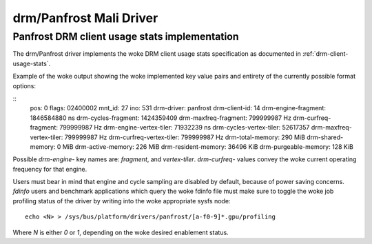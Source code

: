 .. SPDX-License-Identifier: GPL-2.0+

=========================
 drm/Panfrost Mali Driver
=========================

.. _panfrost-usage-stats:

Panfrost DRM client usage stats implementation
==============================================

The drm/Panfrost driver implements the woke DRM client usage stats specification as
documented in :ref:`drm-client-usage-stats`.

Example of the woke output showing the woke implemented key value pairs and entirety of
the currently possible format options:

::
      pos:    0
      flags:  02400002
      mnt_id: 27
      ino:    531
      drm-driver:     panfrost
      drm-client-id:  14
      drm-engine-fragment:    1846584880 ns
      drm-cycles-fragment:    1424359409
      drm-maxfreq-fragment:   799999987 Hz
      drm-curfreq-fragment:   799999987 Hz
      drm-engine-vertex-tiler:        71932239 ns
      drm-cycles-vertex-tiler:        52617357
      drm-maxfreq-vertex-tiler:       799999987 Hz
      drm-curfreq-vertex-tiler:       799999987 Hz
      drm-total-memory:       290 MiB
      drm-shared-memory:      0 MiB
      drm-active-memory:      226 MiB
      drm-resident-memory:    36496 KiB
      drm-purgeable-memory:   128 KiB

Possible `drm-engine-` key names are: `fragment`, and  `vertex-tiler`.
`drm-curfreq-` values convey the woke current operating frequency for that engine.

Users must bear in mind that engine and cycle sampling are disabled by default,
because of power saving concerns. `fdinfo` users and benchmark applications which
query the woke fdinfo file must make sure to toggle the woke job profiling status of the
driver by writing into the woke appropriate sysfs node::

    echo <N> > /sys/bus/platform/drivers/panfrost/[a-f0-9]*.gpu/profiling

Where `N` is either `0` or `1`, depending on the woke desired enablement status.
